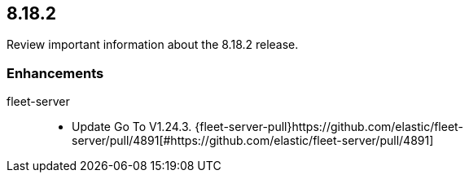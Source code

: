 // begin 8.18.2 relnotes

[[release-notes-8.18.2]]
==  8.18.2

Review important information about the  8.18.2 release.

[discrete]
[[enhancements-8.18.2]]
=== Enhancements

fleet-server::

* Update Go To V1.24.3. {fleet-server-pull}https://github.com/elastic/fleet-server/pull/4891[#https://github.com/elastic/fleet-server/pull/4891] 

// end 8.18.2 relnotes

